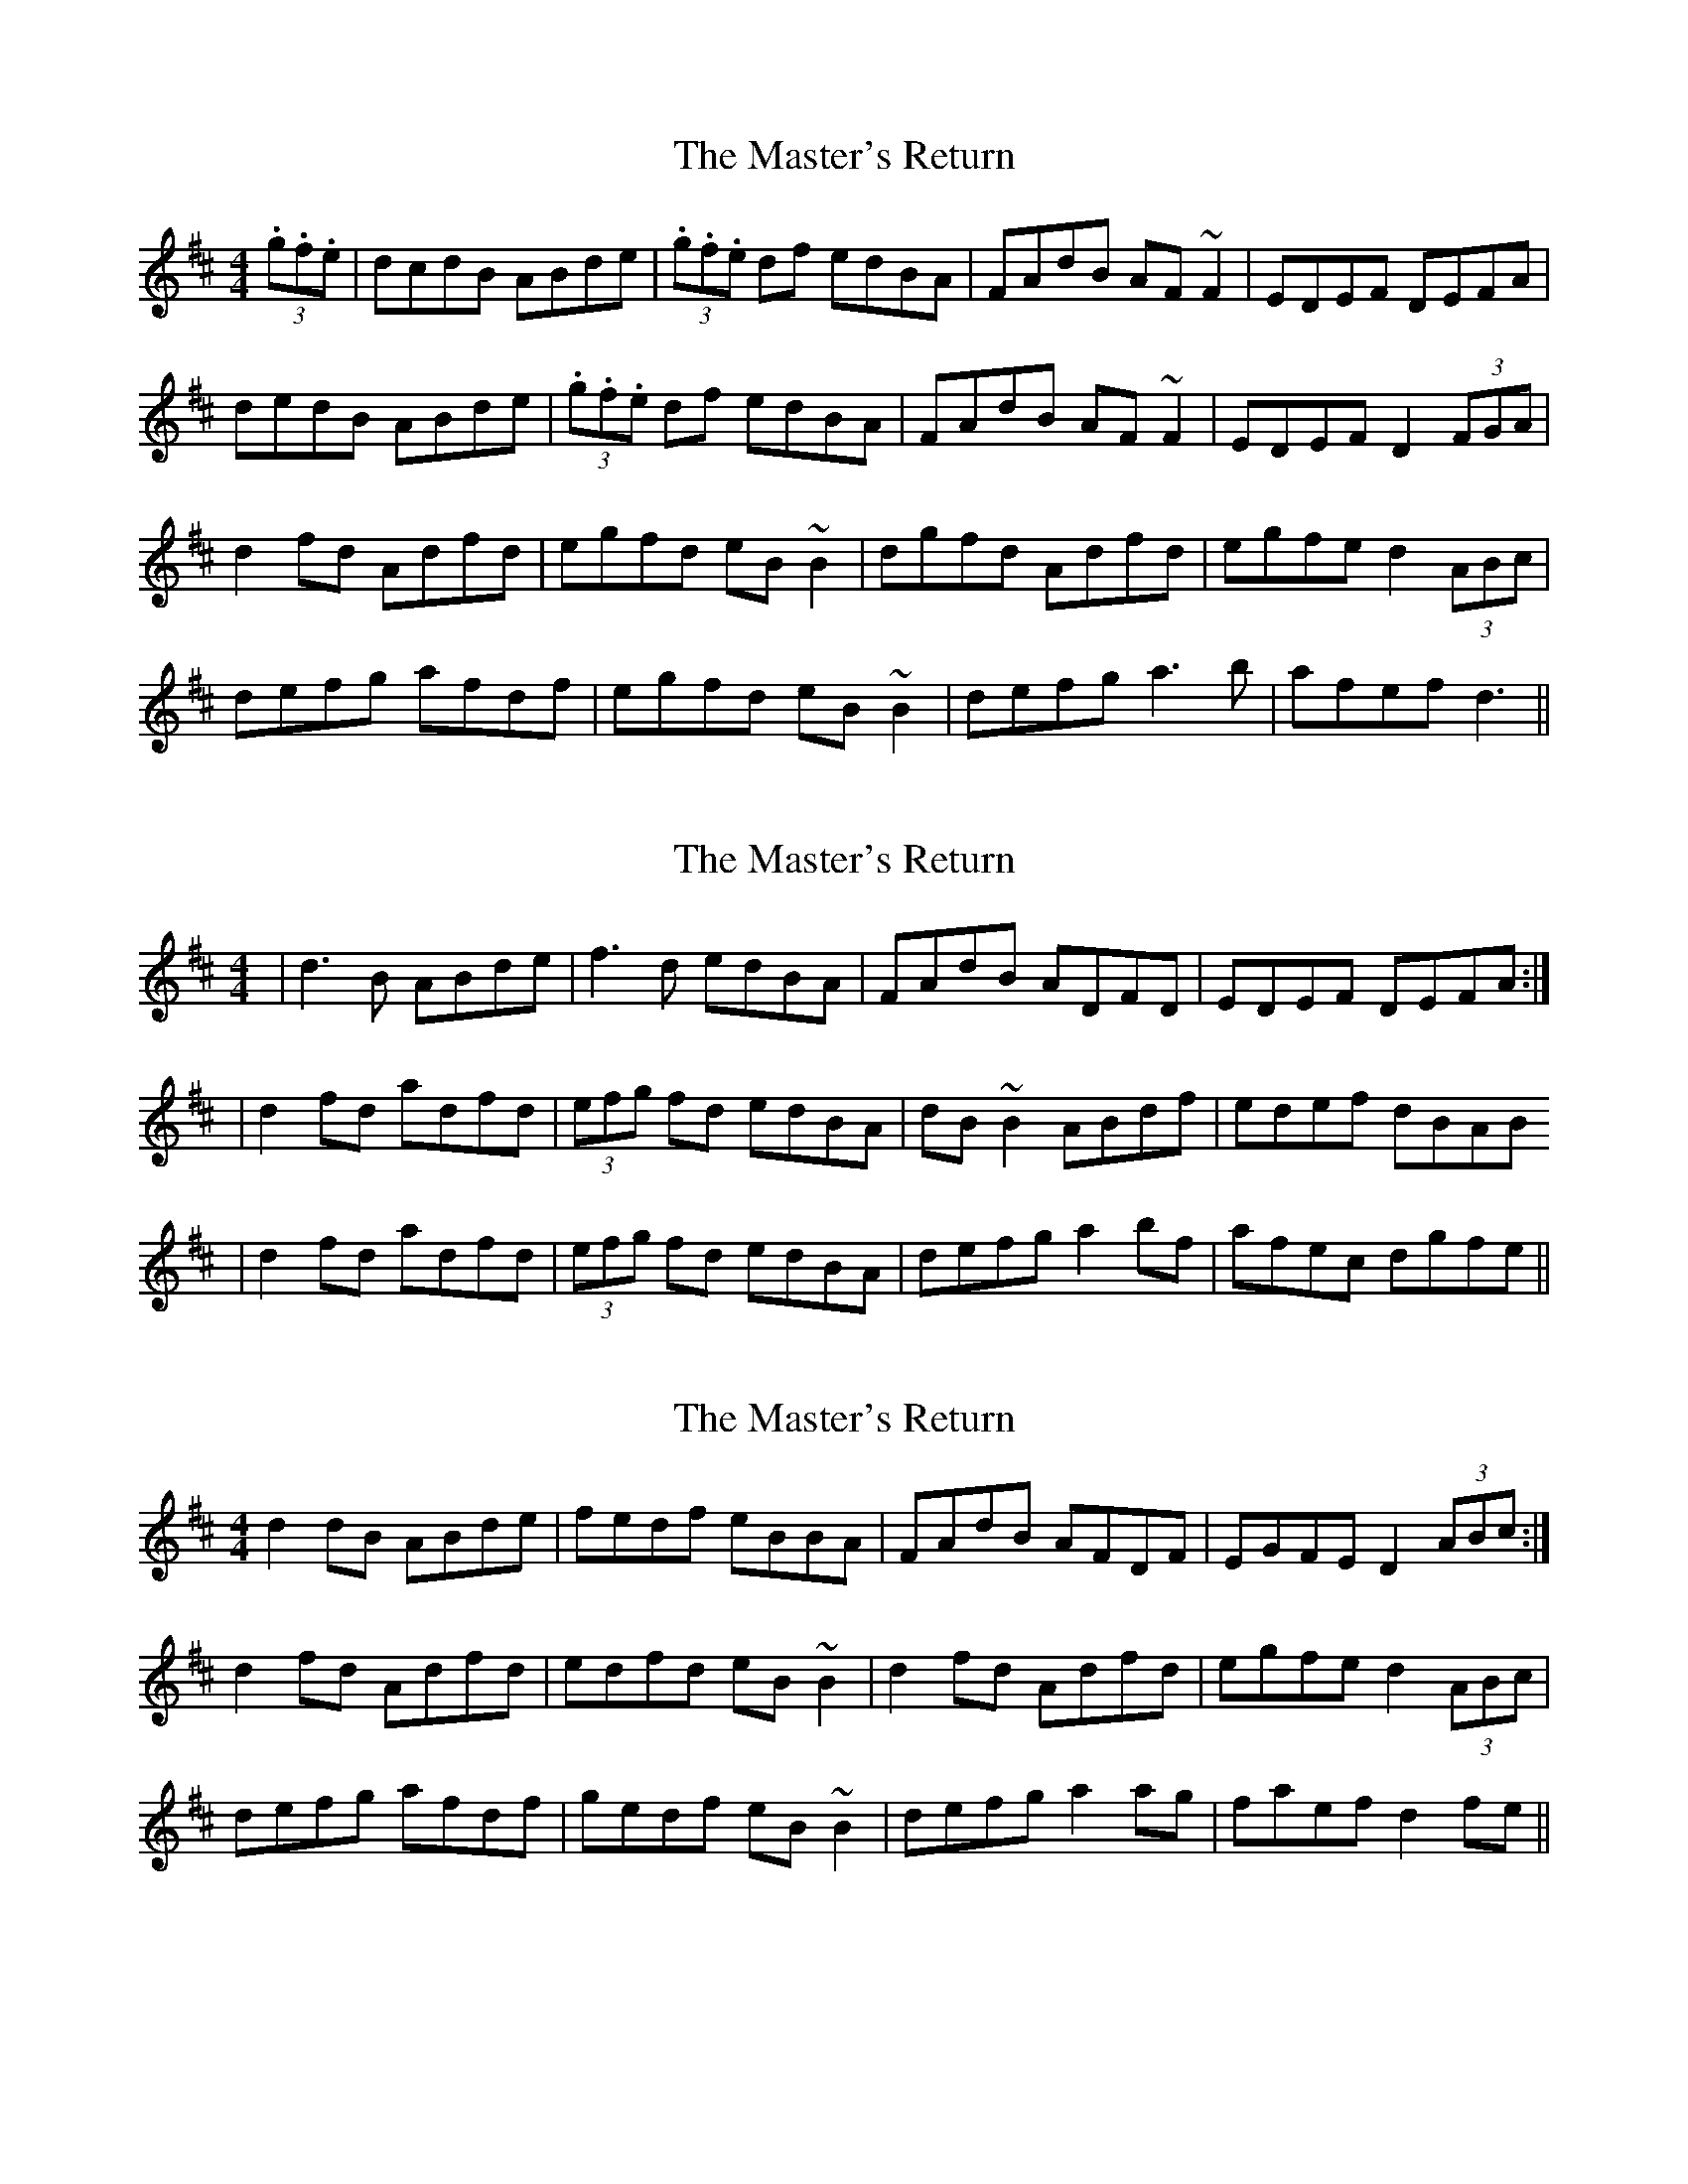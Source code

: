 X: 1
T: Master's Return, The
Z: Kuddel
S: https://thesession.org/tunes/1632#setting1632
R: reel
M: 4/4
L: 1/8
K: Dmaj
(3.g.f.e|dcdB ABde|(3.g.f.e df edBA|FAdB AF ~F2|EDEF DEFA|
dedB ABde|(3.g.f.e df edBA|FAdB AF ~F2|EDEF D2 (3FGA|
d2 fd Adfd|egfd eB ~B2|dgfd Adfd|egfe d2 (3ABc|
defg afdf|egfd eB ~B2|defg a3b|afef d3||
X: 2
T: Master's Return, The
Z: patrick cavanagh
S: https://thesession.org/tunes/1632#setting15054
R: reel
M: 4/4
L: 1/8
K: Dmaj
|d3B ABde|f3d edBA|FAdB ADFD|EDEF DEFA:||d2fd adfd|(3efg fd edBA|dB~B2 ABdf|edef dBAB|d2fd adfd|(3efg fd edBA|defg a2bf|afec dgfe||
X: 3
T: Master's Return, The
Z: sebastian the m3g4p0p
S: https://thesession.org/tunes/1632#setting25229
R: reel
M: 4/4
L: 1/8
K: Dmaj
d2dB ABde|fedf eBBA|FAdB AFDF|EGFE D2 (3ABc:|
d2fd Adfd|edfd eB~B2|d2fd Adfd|egfe d2 (3ABc|
defg afdf|gedf eB~B2|defg a2ag|faef d2fe||
X: 4
T: Master's Return, The
Z: aidriano
S: https://thesession.org/tunes/1632#setting29569
R: reel
M: 4/4
L: 1/8
K: Dmaj
|:d3B ABde|f2df edBd|ABdB AFDF|EDEF D4:||
|d2fd Adfd|egfe dB~B2|defd Adfd|edef dBAB|
d2fd Adfd|egfe dB~B2|defg a3f|afef defd|]
